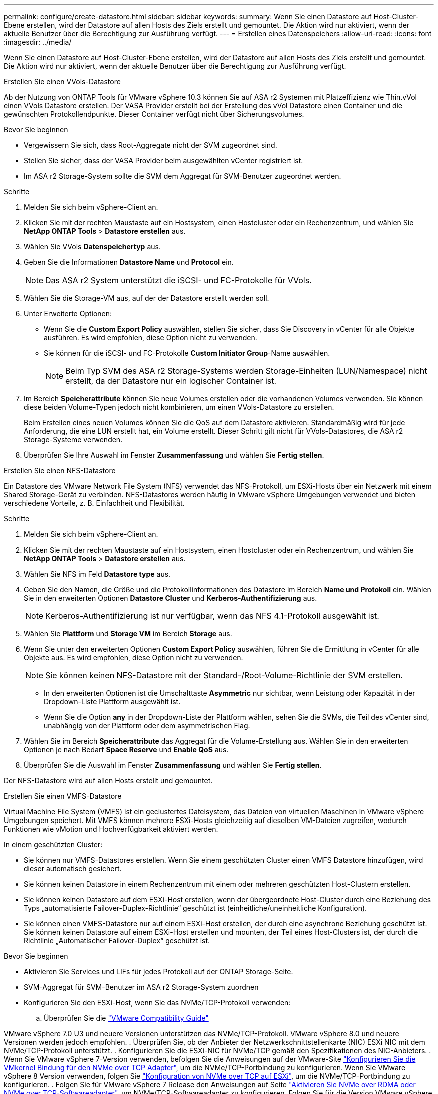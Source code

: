 ---
permalink: configure/create-datastore.html 
sidebar: sidebar 
keywords:  
summary: Wenn Sie einen Datastore auf Host-Cluster-Ebene erstellen, wird der Datastore auf allen Hosts des Ziels erstellt und gemountet. Die Aktion wird nur aktiviert, wenn der aktuelle Benutzer über die Berechtigung zur Ausführung verfügt. 
---
= Erstellen eines Datenspeichers
:allow-uri-read: 
:icons: font
:imagesdir: ../media/


[role="lead"]
Wenn Sie einen Datastore auf Host-Cluster-Ebene erstellen, wird der Datastore auf allen Hosts des Ziels erstellt und gemountet. Die Aktion wird nur aktiviert, wenn der aktuelle Benutzer über die Berechtigung zur Ausführung verfügt.

[role="tabbed-block"]
====
.Erstellen Sie einen VVols-Datastore
--
Ab der Nutzung von ONTAP Tools für VMware vSphere 10.3 können Sie auf ASA r2 Systemen mit Platzeffizienz wie Thin.vVol einen VVols Datastore erstellen. Der VASA Provider erstellt bei der Erstellung des vVol Datastore einen Container und die gewünschten Protokollendpunkte. Dieser Container verfügt nicht über Sicherungsvolumes.

.Bevor Sie beginnen
* Vergewissern Sie sich, dass Root-Aggregate nicht der SVM zugeordnet sind.
* Stellen Sie sicher, dass der VASA Provider beim ausgewählten vCenter registriert ist.
* Im ASA r2 Storage-System sollte die SVM dem Aggregat für SVM-Benutzer zugeordnet werden.


.Schritte
. Melden Sie sich beim vSphere-Client an.
. Klicken Sie mit der rechten Maustaste auf ein Hostsystem, einen Hostcluster oder ein Rechenzentrum, und wählen Sie *NetApp ONTAP Tools* > *Datastore erstellen* aus.
. Wählen Sie VVols *Datenspeichertyp* aus.
. Geben Sie die Informationen *Datastore Name* und *Protocol* ein.
+

NOTE: Das ASA r2 System unterstützt die iSCSI- und FC-Protokolle für VVols.

. Wählen Sie die Storage-VM aus, auf der der Datastore erstellt werden soll.
. Unter Erweiterte Optionen:
+
** Wenn Sie die *Custom Export Policy* auswählen, stellen Sie sicher, dass Sie Discovery in vCenter für alle Objekte ausführen. Es wird empfohlen, diese Option nicht zu verwenden.
** Sie können für die iSCSI- und FC-Protokolle *Custom Initiator Group*-Name auswählen.
+

NOTE: Beim Typ SVM des ASA r2 Storage-Systems werden Storage-Einheiten (LUN/Namespace) nicht erstellt, da der Datastore nur ein logischer Container ist.



. Im Bereich *Speicherattribute* können Sie neue Volumes erstellen oder die vorhandenen Volumes verwenden. Sie können diese beiden Volume-Typen jedoch nicht kombinieren, um einen VVols-Datastore zu erstellen.
+
Beim Erstellen eines neuen Volumes können Sie die QoS auf dem Datastore aktivieren. Standardmäßig wird für jede Anforderung, die eine LUN erstellt hat, ein Volume erstellt. Dieser Schritt gilt nicht für VVols-Datastores, die ASA r2 Storage-Systeme verwenden.

. Überprüfen Sie Ihre Auswahl im Fenster *Zusammenfassung* und wählen Sie *Fertig stellen*.


--
.Erstellen Sie einen NFS-Datastore
--
Ein Datastore des VMware Network File System (NFS) verwendet das NFS-Protokoll, um ESXi-Hosts über ein Netzwerk mit einem Shared Storage-Gerät zu verbinden. NFS-Datastores werden häufig in VMware vSphere Umgebungen verwendet und bieten verschiedene Vorteile, z. B. Einfachheit und Flexibilität.

.Schritte
. Melden Sie sich beim vSphere-Client an.
. Klicken Sie mit der rechten Maustaste auf ein Hostsystem, einen Hostcluster oder ein Rechenzentrum, und wählen Sie *NetApp ONTAP Tools* > *Datastore erstellen* aus.
. Wählen Sie NFS im Feld *Datastore type* aus.
. Geben Sie den Namen, die Größe und die Protokollinformationen des Datastore im Bereich *Name und Protokoll* ein. Wählen Sie in den erweiterten Optionen *Datastore Cluster* und *Kerberos-Authentifizierung* aus.
+

NOTE: Kerberos-Authentifizierung ist nur verfügbar, wenn das NFS 4.1-Protokoll ausgewählt ist.

. Wählen Sie *Plattform* und *Storage VM* im Bereich *Storage* aus.
. Wenn Sie unter den erweiterten Optionen *Custom Export Policy* auswählen, führen Sie die Ermittlung in vCenter für alle Objekte aus. Es wird empfohlen, diese Option nicht zu verwenden.
+

NOTE: Sie können keinen NFS-Datastore mit der Standard-/Root-Volume-Richtlinie der SVM erstellen.

+
** In den erweiterten Optionen ist die Umschalttaste *Asymmetric* nur sichtbar, wenn Leistung oder Kapazität in der Dropdown-Liste Plattform ausgewählt ist.
** Wenn Sie die Option *any* in der Dropdown-Liste der Plattform wählen, sehen Sie die SVMs, die Teil des vCenter sind, unabhängig von der Plattform oder dem asymmetrischen Flag.


. Wählen Sie im Bereich *Speicherattribute* das Aggregat für die Volume-Erstellung aus. Wählen Sie in den erweiterten Optionen je nach Bedarf *Space Reserve* und *Enable QoS* aus.
. Überprüfen Sie die Auswahl im Fenster *Zusammenfassung* und wählen Sie *Fertig stellen*.


Der NFS-Datastore wird auf allen Hosts erstellt und gemountet.

--
.Erstellen Sie einen VMFS-Datastore
--
Virtual Machine File System (VMFS) ist ein geclustertes Dateisystem, das Dateien von virtuellen Maschinen in VMware vSphere Umgebungen speichert. Mit VMFS können mehrere ESXi-Hosts gleichzeitig auf dieselben VM-Dateien zugreifen, wodurch Funktionen wie vMotion und Hochverfügbarkeit aktiviert werden.

In einem geschützten Cluster:

* Sie können nur VMFS-Datastores erstellen. Wenn Sie einem geschützten Cluster einen VMFS Datastore hinzufügen, wird dieser automatisch gesichert.
* Sie können keinen Datastore in einem Rechenzentrum mit einem oder mehreren geschützten Host-Clustern erstellen.
* Sie können keinen Datastore auf dem ESXi-Host erstellen, wenn der übergeordnete Host-Cluster durch eine Beziehung des Typs „automatisierte Failover-Duplex-Richtlinie“ geschützt ist (einheitliche/uneinheitliche Konfiguration).
* Sie können einen VMFS-Datastore nur auf einem ESXi-Host erstellen, der durch eine asynchrone Beziehung geschützt ist. Sie können keinen Datastore auf einem ESXi-Host erstellen und mounten, der Teil eines Host-Clusters ist, der durch die Richtlinie „Automatischer Failover-Duplex“ geschützt ist.


.Bevor Sie beginnen
* Aktivieren Sie Services und LIFs für jedes Protokoll auf der ONTAP Storage-Seite.
* SVM-Aggregat für SVM-Benutzer im ASA r2 Storage-System zuordnen
* Konfigurieren Sie den ESXi-Host, wenn Sie das NVMe/TCP-Protokoll verwenden:
+
.. Überprüfen Sie die https://www.vmware.com/resources/compatibility/detail.php?deviceCategory=san&productid=49677&releases_filter=589,578,518,508,448&deviceCategory=san&details=1&partner=399&Protocols=1&transportTypes=3&isSVA=0&page=1&display_interval=10&sortColumn=Partner&sortOrder=Asc["VMware Compatibility Guide"]




VMware vSphere 7.0 U3 und neuere Versionen unterstützen das NVMe/TCP-Protokoll. VMware vSphere 8.0 und neuere Versionen werden jedoch empfohlen. . Überprüfen Sie, ob der Anbieter der Netzwerkschnittstellenkarte (NIC) ESXi NIC mit dem NVMe/TCP-Protokoll unterstützt. . Konfigurieren Sie die ESXi-NIC für NVMe/TCP gemäß den Spezifikationen des NIC-Anbieters. . Wenn Sie VMware vSphere 7-Version verwenden, befolgen Sie die Anweisungen auf der VMware-Site https://techdocs.broadcom.com/us/en/vmware-cis/vsphere/vsphere/7-0/vsphere-storage-7-0/about-vmware-nvme-storage/configure-adapters-for-nvme-over-tcp-storage/configure-vmkernel-binding-for-the-tcp-adapter.html["Konfigurieren Sie die VMkernel Bindung für den NVMe over TCP Adapter"], um die NVMe/TCP-Portbindung zu konfigurieren. Wenn Sie VMware vSphere 8 Version verwenden, folgen Sie https://techdocs.broadcom.com/us/en/vmware-cis/vsphere/vsphere/8-0/vsphere-storage-8-0/about-vmware-nvme-storage/configuring-nvme-over-tcp-on-esxi.html["Konfiguration von NVMe over TCP auf ESXi"], um die NVMe/TCP-Portbindung zu konfigurieren. . Folgen Sie für VMware vSphere 7 Release den Anweisungen auf Seite https://techdocs.broadcom.com/us/en/vmware-cis/vsphere/vsphere/7-0/vsphere-storage-7-0/about-vmware-nvme-storage/add-software-nvme-over-rdma-or-nvme-over-tcp-adapters.html["Aktivieren Sie NVMe over RDMA oder NVMe over TCP-Softwareadapter"], um NVMe/TCP-Softwareadapter zu konfigurieren. Folgen Sie für die Version VMware vSphere 8, https://techdocs.broadcom.com/us/en/vmware-cis/vsphere/vsphere/8-0/vsphere-storage-8-0/about-vmware-nvme-storage/configuring-nvme-over-rdma-roce-v2-on-esxi/add-software-nvme-over-rdma-or-nvme-over-tcp-adapters.html["Fügen Sie Software-NVMe-over-RDMA- oder NVMe-over-TCP-Adapter hinzu"] um die NVMe/TCP-Softwareadapter zu konfigurieren. . Führen Sie link:../configure/discover-storage-systems-and-hosts.html["Erkennen von Storage-Systemen und Hosts"]eine Aktion auf dem ESXi-Host aus. Weitere Informationen finden Sie unter https://community.netapp.com/t5/Tech-ONTAP-Blogs/How-to-Configure-NVMe-TCP-with-vSphere-8-0-Update-1-and-ONTAP-9-13-1-for-VMFS/ba-p/445429["Konfigurieren von NVMe/TCP mit vSphere 8.0 Update 1 und ONTAP 9.13.1 für VMFS-Datenspeicher"].

* Wenn Sie das NVME/FC-Protokoll verwenden, führen Sie die folgenden Schritte aus, um den ESXi-Host zu konfigurieren:
+
.. Falls noch nicht aktiviert, aktivieren Sie NVMe over Fabrics (NVMe-of) auf Ihren ESXi Hosts.
.. Vollständiges SCSI-Zoning
.. Stellen Sie sicher, dass ESXi-Hosts und das ONTAP-System auf einer physischen und logischen Ebene verbunden sind.




Informationen zum Konfigurieren einer ONTAP SVM für das FC-Protokoll finden Sie unter https://docs.netapp.com/us-en/ontap/san-admin/configure-svm-fc-task.html["Konfigurieren Sie eine SVM für FC"].

Weitere Informationen zur Nutzung des NVMe/FC-Protokolls mit VMware vSphere 8.0 finden Sie unter https://docs.netapp.com/us-en/ontap-sanhost/nvme_esxi_8.html["NVMe-of Host-Konfiguration für ESXi 8.x mit ONTAP"].

Weitere Informationen zur Verwendung von NVMe/FC mit VMware vSphere 7.0 finden Sie unter https://docs.netapp.com/us-en/ontap-sanhost/nvme_esxi_8.html["ONTAP NVMe/FC-Host-Konfigurationsleitfaden"] und http://www.netapp.com/us/media/tr-4684.pdf["TR-4684"].

.Schritte
. Melden Sie sich beim vSphere-Client an.
. Klicken Sie mit der rechten Maustaste auf ein Hostsystem, einen Hostcluster oder ein Rechenzentrum, und wählen Sie *NetApp ONTAP Tools* > *Datastore erstellen* aus.
. Wählen Sie den VMFS-Datastore-Typ aus.
. Geben Sie den Namen, die Größe und die Protokollinformationen des Datastore im Bereich *Name und Protokoll* ein. Wenn Sie den neuen Datastore zu einem vorhandenen VMFS Datastore-Cluster hinzufügen möchten, wählen Sie unter Erweiterte Optionen die Datastore-Cluster-Auswahl aus.
. Wählen Sie Speicher-VM im Bereich *Speicher* aus. Geben Sie den *Custom Initiator Group Name* im Abschnitt *Advanced options* nach Bedarf an. Sie können eine vorhandene Initiatorgruppe für den Datastore auswählen oder eine neue Initiatorgruppe mit einem benutzerdefinierten Namen erstellen.
+
Bei Auswahl des NVMe/FC- oder NVMe/TCP-Protokolls wird ein neues Namespace-Subsystem erstellt und für die Namespace-Zuordnung verwendet. Das Namespace-Subsystem wird mit dem automatisch generierten Namen erstellt, der den Datastore-Namen enthält. Sie können das Namespace-Subsystem im Feld *Custom Namespace Subsystem Name* in den erweiterten Optionen des Fensters *Storage* umbenennen.

. Im Bereich *Storage attributes*:
+
.. Wählen Sie aus den Dropdown-Optionen *Aggregate* aus.
+

NOTE: Bei ASA r2-Speichersystemen wird die Option *Aggregate* nicht angezeigt, da es sich bei ASA r2-Speicher um einen disaggregierten Speicher handelt. Wenn Sie eine ASA r2 Storage-System-Typ SVM auswählen, werden auf der Seite Storage-Attribute die Optionen zur Aktivierung der QoS angezeigt.

.. Nach dem ausgewählten Protokoll wird eine Storage-Einheit (LUN/Namespace) mit einer Platzreserve des Typs Thin erstellt.
+

NOTE: Ab ONTAP 9.16.1 unterstützen ASA r2 Storage-Systeme bis zu 12 Nodes pro Cluster.

.. Wählen Sie das *Performance Service Level* für ASA r2 Speichersysteme mit 12 Knoten SVM, die ein heterogener Cluster ist. Diese Option ist nicht verfügbar, wenn die ausgewählte SVM ein homogenes Cluster ist oder einen SVM-Benutzer verwendet.
+
„Beliebig“ ist der Standard-PSL-Wert (Performance Service Level). Diese Einstellung erstellt die Speichereinheit mithilfe des ONTAP-Algorithmus für die ausgewogene Platzierung. Sie können jedoch nach Bedarf die Option „Performance“ oder „Extreme“ auswählen.

.. Wählen Sie *vorhandenes Volume verwenden*, *QoS*-Optionen nach Bedarf aktivieren und geben Sie die Details an.
+

NOTE: Beim ASA r2-Speichertyp gilt die Volume-Erstellung oder -Auswahl nicht für die Erstellung von Speichereinheiten (LUN/Namespace). Daher werden diese Optionen nicht angezeigt.

+

NOTE: Sie können das vorhandene Volume nicht zur Erstellung eines VMFS-Datastore mit NVMe/FC- oder NVMe/TCP-Protokollen verwenden; Sie müssen ein neues Volume erstellen.



. Überprüfen Sie die Datastore-Details im Bereich *Summary* und wählen Sie *Finish*.



NOTE: Wenn Sie den Datastore auf einem geschützten Cluster erstellen, wird eine schreibgeschützte Meldung angezeigt: „Der Datastore wird auf einem geschützten Cluster gemountet.“

.Ergebnis
Der VMFS Datastore wird auf allen Hosts erstellt und gemountet.

--
====